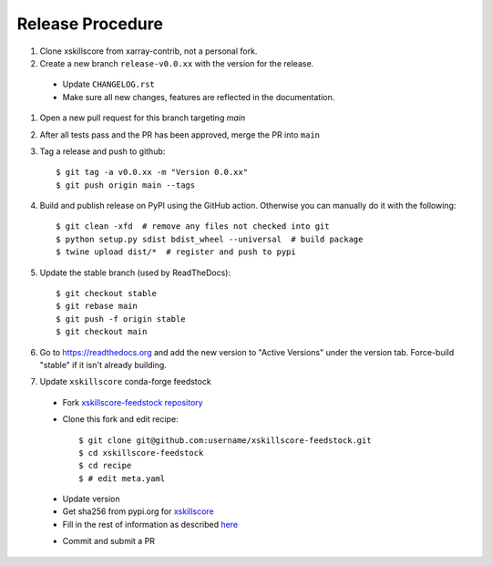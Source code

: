 Release Procedure
-----------------

#. Clone xskillscore from xarray-contrib, not a personal fork.

#. Create a new branch ``release-v0.0.xx`` with the version for the release.

 * Update ``CHANGELOG.rst``
 * Make sure all new changes, features are reflected in the documentation.

#. Open a new pull request for this branch targeting `main`

#. After all tests pass and the PR has been approved, merge the PR into ``main``

#. Tag a release and push to github::

    $ git tag -a v0.0.xx -m "Version 0.0.xx"
    $ git push origin main --tags

#. Build and publish release on PyPI using the GitHub action.
   Otherwise you can manually do it with the following::

    $ git clean -xfd  # remove any files not checked into git
    $ python setup.py sdist bdist_wheel --universal  # build package
    $ twine upload dist/*  # register and push to pypi

#. Update the stable branch (used by ReadTheDocs)::

    $ git checkout stable
    $ git rebase main
    $ git push -f origin stable
    $ git checkout main

#. Go to https://readthedocs.org and add the new version to "Active Versions"
   under the version tab. Force-build "stable" if it isn't already building.

#. Update ``xskillscore`` conda-forge feedstock

 * Fork `xskillscore-feedstock repository <https://github.com/conda-forge/xskillscore-feedstock>`_
 * Clone this fork and edit recipe::

        $ git clone git@github.com:username/xskillscore-feedstock.git
        $ cd xskillscore-feedstock
        $ cd recipe
        $ # edit meta.yaml

 - Update version
 - Get sha256 from pypi.org for `xskillscore <https://pypi.org/project/xskillscore/#files>`_
 - Fill in the rest of information as described `here <https://github.com/conda-forge/xskillscore-feedstock#updating-xskillscore-feedstock>`_

 * Commit and submit a PR
